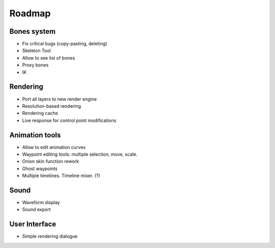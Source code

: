 Roadmap
=======

Bones system
~~~~~~~~~~~~

* Fix critical bugs (copy-pasting, deleting)
* Skeleton Tool
* Allow to see list of bones
* Proxy bones
* IK

Rendering
~~~~~~~~~

* Port all layers to new render engine
* Resolution-based rendering
* Rendering cache
* Live response for control point modifications

Animation tools
~~~~~~~~~~~~~~~

* Allow to edit animation curves
* Waypoint editing tools: multiple selection, move, scale.
* Onion skin function rework
* Ghost waypoints
* Multiple timelines. Timeline mixer. (?)

Sound
~~~~~

* Waveform display
* Sound export

User Interface
~~~~~~~~~~~~~~

* Simple rendering dialogue
